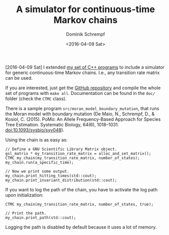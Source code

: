 #+HUGO_BASE_DIR: ../../hugo
#+HUGO_SECTION: Coding
#+HUGO_TAGS: Coding
#+HUGO_TYPE: post
#+TITLE: A simulator for continuous-time Markov chains
#+DATE: <2016-04-09 Sat>
#+AUTHOR: Dominik Schrempf
#+DESCRIPTION: Simulate a continuous time Markov chain with any transition rate matrix.
#+KEYWORDS: CTMC, Markov Chain, Continuous-Time Markov Chain
#+LANGUAGE: en

[2016-04-09 Sat] I extended [[file:2015-03-26-PopGen-CPP-Programs.org][my set of C++ programs]] to include a
simulator for generic continuous-time Markov chains.  I.e., any
transition rate matrix can be used.

If you are interested, just get the [[https://github.com/dschrempf/popgen-cpp-programs][GitHub repository]] and compile the
whole set of programs with =make all=.  Documentation can be found in
the =doc/= folder (check the =CTMC= class).

There is a sample program =src/moran_model_boundary_mutation=, that
runs the Moran model with boundary mutation (De Maio, N., Schrempf,
D., & Kosiol, C. (2015). PoMo: An Allele Frequency-Based Approach for
Species Tree Estimation. Systematic Biology, 64(6),
1018–1031. doi:10.1093/sysbio/syv048).

Using the chain is as easy as:
#+BEGIN_SRC C++
  // Define a GNU Scientific Library Matrix object.
  gsl_matrix * my_transition_rate_matrix = alloc_and_set_matrix();
  CTMC my_chain(my_transition_rate_matrix, number_of_states);
  my_chain.run(a_specific_time);

  // Now we print some output.
  my_chain.print_hitting_times(std::cout);
  my_chain.print_invariant_distribution(std::cout);
#+END_SRC

If you want to log the path of the chain, you have to activate the log
path upon initialization:
#+BEGIN_SRC C++
  CTMC my_chain(my_transition_rate_matrix, number_of_states, true);

  // Print the path.
  my_chain.print_path(std::cout);
#+END_SRC
Logging the path is disabled by default because it uses a lot of
memory.
